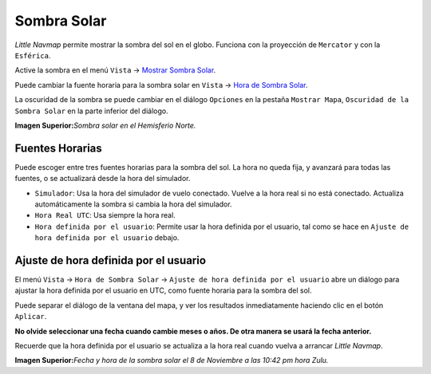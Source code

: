 .. _sun-shadow:

|Sun Shading| Sombra Solar
--------------------------

*Little Navmap* permite mostrar la sombra del sol en el globo. Funciona
con la proyección de ``Mercator`` y con la ``Esférica``.

Active la sombra en el menú ``Vista`` -> `Mostrar Sombra
Solar <MENUS.html#show-sun-shading>`__.

Puede cambiar la fuente horaria para la sombra solar en ``Vista`` ->
`Hora de Sombra Solar <MENUS.html#show-sun-shading-time>`__.

La oscuridad de la sombra se puede cambiar en el diálogo ``Opciones`` en
la pestaña ``Mostrar Mapa``, ``Oscuridad de la Sombra Solar`` en la
parte inferior del diálogo.

|Sun Shading|

**Imagen Superior:**\ *Sombra solar en el Hemisferio Norte.*

.. _sun-shadow-time-sources:

Fuentes Horarias
~~~~~~~~~~~~~~~~

Puede escoger entre tres fuentes horarias para la sombra del sol. La
hora no queda fija, y avanzará para todas las fuentes, o se actualizará
desde la hora del simulador.

-  ``Simulador``: Usa la hora del simulador de vuelo conectado. Vuelve a
   la hora real si no está conectado. Actualiza automáticamente la
   sombra si cambia la hora del simulador.
-  ``Hora Real UTC``: Usa siempre la hora real.
-  ``Hora definida por el usuario``: Permite usar la hora definida por
   el usuario, tal como se hace en
   ``Ajuste de hora definida por el usuario`` debajo.

.. _sun-shadow-user-defined:

Ajuste de hora definida por el usuario
~~~~~~~~~~~~~~~~~~~~~~~~~~~~~~~~~~~~~~

El menú ``Vista`` -> ``Hora de Sombra Solar`` ->
``Ajuste de hora definida por el usuario`` abre un diálogo para ajustar
la hora definida por el usuario en UTC, como fuente horaria para la
sombra del sol.

Puede separar el diálogo de la ventana del mapa, y ver los resultados
inmediatamente haciendo clic en el botón ``Aplicar``.

**No olvide seleccionar una fecha cuando cambie meses o años. De otra
manera se usará la fecha anterior.**

Recuerde que la hora definida por el usuario se actualiza a la hora real
cuando vuelva a arrancar *Little Navmap*.

|Date and Time for Sun Shading|

**Imagen Superior:**\ *Fecha y hora de la sombra solar el 8 de Noviembre
a las 10:42 pm hora Zulu.*

.. |Sun Shading| image:: ../images/icon_mapshadow.png
.. |Sun Shading| image:: ../images/sunshadow.jpg
.. |Date and Time for Sun Shading| image:: ../images/sunshadowtime.jpg

